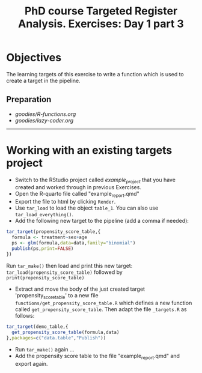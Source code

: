 #+TITLE: PhD course Targeted Register Analysis. Exercises: Day 1 part 3

* Objectives

The learning targets of this exercise to write a function which is
used to create a target in the pipeline.

** Preparation

-  [[goodies/R-functions.org]]
-  [[goodies/lazy-coder.org]]

----------------------------------------------------------------------

* Working with an existing targets project

- Switch to the RStudio project called /example_project/ that you have created and worked through in previous Exercises.
- Open the R-quarto file called "example_report.qmd"
- Export the file to html by clicking =Render=. 
- Use =tar_load= to load the object =table_1=. You can also use =tar_load_everything()=.
- Add the following new target to the pipeline (add a comma if needed): 
 
#+BEGIN_SRC R  :results output raw  :exports code  :session *R* :cache yes  
tar_target(propensity_score_table,{
  formula <- treatment~sex+age
  ps <- glm(formula,data=data,family="binomial")
  publish(ps,print=FALSE)
})
#+END_SRC

Run =tar_make()= then load and print this new target:
=tar_load(propensity_score_table)= followed by =print(propensity_score_table)=
- Extract and move the body of the just created target 'propensity_score_table' to a new file
  =functions/get_propensity_score_table.R= which defines a new function called
  =get_propensity_score_table=. Then adapt the file =_targets.R= as follows:
#+BEGIN_SRC R  :results output raw  :exports code  :session *R* :cache yes  
tar_target(demo_table,{
  get_propensity_score_table(formula,data)
},packages=c("data.table","Publish"))
#+END_SRC  
- Run =tar_make()= again ...
- Add the propensity score table to the file "example_report.qmd" and
  export again.
